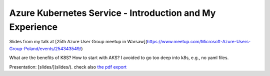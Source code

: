 =========================================================
Azure Kubernetes Service - Introduction and My Experience
=========================================================

Slides from my talk at [25th Azure User Group meetup in Warsaw](https://www.meetup.com/Microsoft-Azure-Users-Group-Poland/events/254343549/)

What are the benefits of K8S? How to start with AKS? I avoided to go too deep into k8s, e.g., no yaml files.

Presentation: [slides/](slides/). check also `the pdf export <slides/index.pdf>`_
